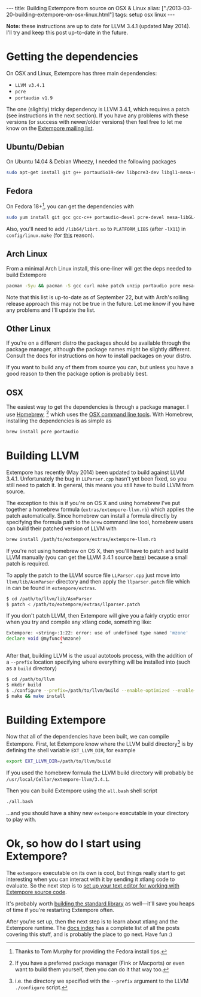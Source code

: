 #+begin_html
---
title: Building Extempore from source on OSX & Linux
alias: ["./2013-03-20-building-extempore-on-osx-linux.html"]
tags: setup osx linux
---
#+end_html

*Note:* these instructions are up to date for LLVM 3.4.1 (updated May
2014). I'll try and keep this post up-to-date in the future.

* Getting the dependencies

On OSX and Linux, Extempore has three main dependencies:

- =LLVM v3.4.1=
- =pcre=
- =portaudio v1.9=

The one (slightly) tricky dependency is LLVM 3.4.1, which requires a
patch (see instructions in the next section). If you have any problems
with these versions (or success with newer/older versions) then feel
free to let me know on the [[mailto:extemporelang@googlegroups.com][Extempore mailing list]].

** Ubuntu/Debian

On Ubuntu 14.04 & Debian Wheezy, I needed the following packages

#+begin_src sh
sudo apt-get install git g++ portaudio19-dev libpcre3-dev libgl1-mesa-dev
#+end_src

** Fedora

On Fedora 18+[fn::Thanks to Tom Murphy for providing the Fedora install
tips.], you can get the dependencies with

#+BEGIN_SRC sh
sudo yum install git gcc gcc-c++ portaudio-devel pcre-devel mesa-libGL-devel
#+END_SRC

Also, you'll need to add =/lib64/librt.so= to =PLATFORM_LIBS= (after
=-lX11=) in =config/linux.make= (for [[http://fedoraproject.org/wiki/UnderstandingDSOLinkChange][this]] reason).

** Arch Linux

From a minimal Arch Linux install, this one-liner will get the deps needed to build Extempore

#+BEGIN_SRC sh
pacman -Syu && pacman -S gcc curl make patch unzip portaudio pcre mesa-libgl python
#+END_SRC

Note that this list is up-to-date as of September 22, but with Arch's
rolling release approach this may not be true in the future.  Let me
know if you have any problems and I'll update the list.

** Other Linux

If you're on a different distro the packages should be available
through the package manager, although the package names might be
slightly different.  Consult the docs for instructions on how to
install packages on your distro.

If you want to build any of them from source you can, but unless you
have a good reason to then the package option is probably best.

** OSX

The easiest way to get the dependencies is through a package manager.
I use [[http://mxcl.github.com/homebrew/][Homebrew]], [fn:alternatives] which uses the [[https://developer.apple.com/downloads/index.action?%3Dcommand%2520line%2520tools][OSX command line
tools]]. With Homebrew, installing the dependencies is as simple as

#+begin_src sh
brew install pcre portaudio
#+end_src

* Building LLVM

Extempore has recently (May 2014) been updated to build against LLVM
3.4.1. Unfortunately the bug in =LLParser.cpp= hasn't yet been fixed,
so you still need to patch it. In general, this means you still have
to build LLVM from source.

The exception to this is if you're on OS X and using homebrew I've put
together a homebrew formula (=extras/extempore-llvm.rb=) which applies
the patch automatically. Since homebrew can install a formula directly
by specifying the formula path to the =brew= command line tool,
homebrew users can build their patched version of LLVM with

#+begin_src sh
brew install /path/to/extempore/extras/extempore-llvm.rb
#+end_src

If you're not using homebrew on OS X, then you'll have to patch and
build LLVM manually (you can get the LLVM 3.4.1 source [[http://llvm.org/releases/3.4.1/llvm-3.4.1.src.tar.gz][here]]) because a
small patch is required.

To apply the patch to the LLVM source file =LLParser.cpp= just move
into =llvm/lib/AsmParser= directory and then apply the
=llparser.patch= file which in can be found in =extempore/extras=.

#+begin_src sh
$ cd /path/to/llvm/lib/AsmParser
$ patch < /path/to/extempore/extras/llparser.patch
#+end_src

If you don't patch LLVM, then Extempore will give you a fairly cryptic
error when you try and compile any xtlang code, something like:

#+BEGIN_SRC sh
Extempore: <string>:1:22: error: use of undefined type named 'mzone'
declare void @myfunc(%mzone)
                    ^
#+END_SRC

After that, building LLVM is the usual autotools process, with the
addition of a =--prefix= location specifying where everything will be
installed into (such as a =build= directory)

#+begin_src sh
$ cd /path/to/llvm
$ mkdir build
$ ./configure --prefix=/path/to/llvm/build --enable-optimized --enable-curses=no --enable-terminfo=no
$ make && make install
#+end_src

* Building Extempore

Now that all of the dependencies have been built, we can compile
Extempore. First, let Extempore know where the LLVM build
directory[fn:builddir] is by defining the shell variable
=EXT_LLVM_DIR=, for example

#+begin_src sh
export EXT_LLVM_DIR=/path/to/llvm/build
#+end_src

If you used the homebrew formula the LLVM build directory will
probably be =/usr/local/Cellar/extempore-llvm/3.4.1=.

Then you can build Extempore using the =all.bash= shell script 

#+begin_src sh
./all.bash
#+end_src

...and you should have a shiny new =extempore= executable in your
directory to play with.

* Ok, so how do I start using Extempore?

The =extempore= executable on its own is cool, but things really start
to get interesting when you can interact with it by sending it xtlang
code to evaluate. So the next step is to [[file:2012-09-26-interacting-with-the-extempore-compiler.org][set up your text editor for
working with Extempore source code]].

It's probably worth [[file:2013-12-16-building-the-extempore-standard-library.org][building the standard library]] as well---it'll save
you heaps of time if you're restarting Extempore often.

After you're set up, then the next step is to learn about xtlang and
the Extempore runtime. The [[file:../extempore-docs/index.org][docs index]] has a complete list of all the
posts covering this stuff, and is probably the place to go next. Have
fun :)

[fn:alternatives] If you have a preferred package manager (Fink or
Macports) or even want to build them yourself, then you can do it that
way too.

[fn:builddir] i.e. the directory we specified with the =--prefix=
argument to the LLVM =./configure= script.
